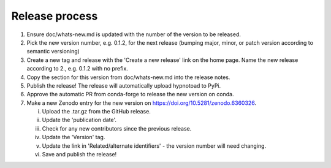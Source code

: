 Release process
---------------

1. Ensure doc/whats-new.md is updated with the number of the version to be
   released.
2. Pick the new version number, e.g. 0.1.2, for the next release (bumping
   major, minor, or patch version according to semantic versioning)
3. Create a new tag and release with the 'Create a new release' link on the
   home page. Name the new release according to 2., e.g. 0.1.2 with no prefix.
4. Copy the section for this version from doc/whats-new.md into the release
   notes.
5. Publish the release! The release will automatically upload hypnotoad to
   PyPi.
6. Approve the automatic PR from conda-forge to release the new version on
   conda.
7. Make a new Zenodo entry for the new version on
   https://doi.org/10.5281/zenodo.6360326.  

   i. Upload the .tar.gz from the GitHub release.  
   ii. Update the 'publication date'.  
   iii. Check for any new contributors since the previous release.  
   iv. Update the 'Version' tag.  
   v. Update the link in 'Related/alternate identifiers' - the version number
      will need changing.  
   vi. Save and publish the release!
